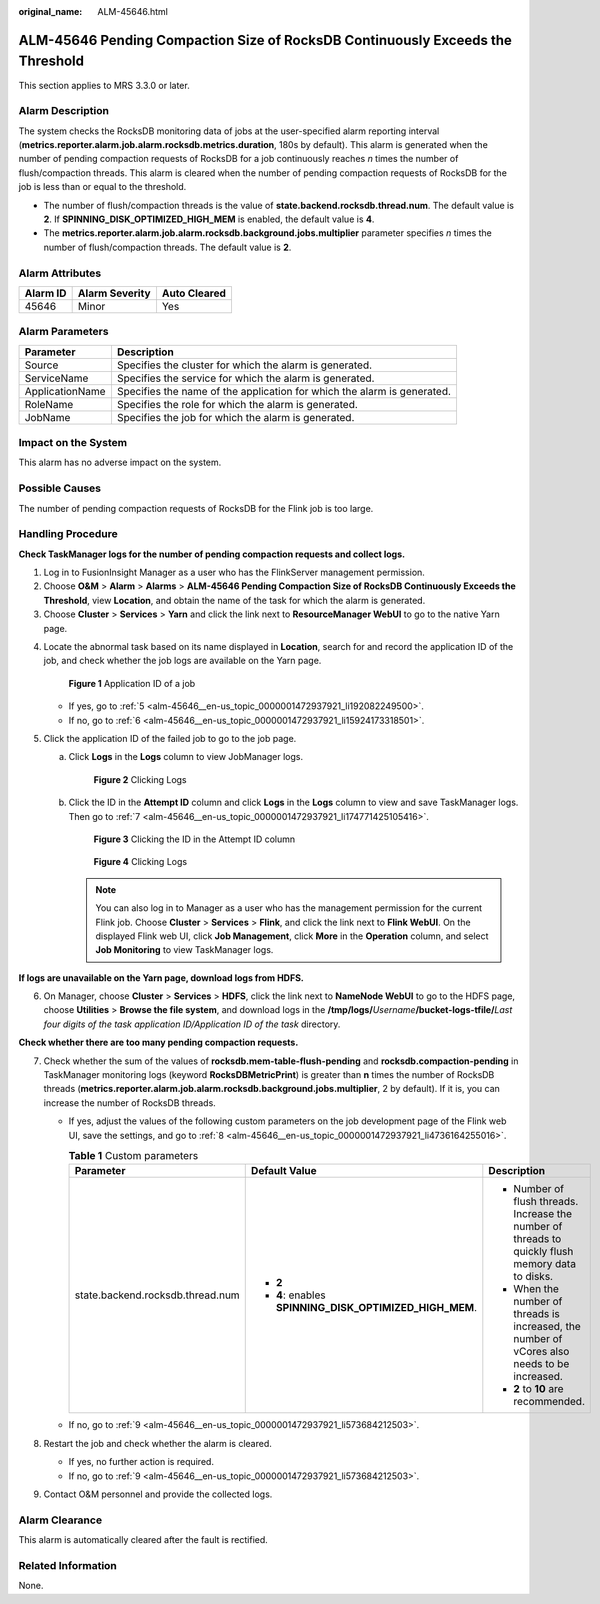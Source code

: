 :original_name: ALM-45646.html

.. _ALM-45646:

ALM-45646 Pending Compaction Size of RocksDB Continuously Exceeds the Threshold
===============================================================================

This section applies to MRS 3.3.0 or later.

Alarm Description
-----------------

The system checks the RocksDB monitoring data of jobs at the user-specified alarm reporting interval (**metrics.reporter.alarm.job.alarm.rocksdb.metrics.duration**, 180s by default). This alarm is generated when the number of pending compaction requests of RocksDB for a job continuously reaches *n* times the number of flush/compaction threads. This alarm is cleared when the number of pending compaction requests of RocksDB for the job is less than or equal to the threshold.

-  The number of flush/compaction threads is the value of **state.backend.rocksdb.thread.num**. The default value is **2**. If **SPINNING_DISK_OPTIMIZED_HIGH_MEM** is enabled, the default value is **4**.
-  The **metrics.reporter.alarm.job.alarm.rocksdb.background.jobs.multiplier** parameter specifies *n* times the number of flush/compaction threads. The default value is **2**.

Alarm Attributes
----------------

======== ============== ============
Alarm ID Alarm Severity Auto Cleared
======== ============== ============
45646    Minor          Yes
======== ============== ============

Alarm Parameters
----------------

+-----------------+-------------------------------------------------------------------------+
| Parameter       | Description                                                             |
+=================+=========================================================================+
| Source          | Specifies the cluster for which the alarm is generated.                 |
+-----------------+-------------------------------------------------------------------------+
| ServiceName     | Specifies the service for which the alarm is generated.                 |
+-----------------+-------------------------------------------------------------------------+
| ApplicationName | Specifies the name of the application for which the alarm is generated. |
+-----------------+-------------------------------------------------------------------------+
| RoleName        | Specifies the role for which the alarm is generated.                    |
+-----------------+-------------------------------------------------------------------------+
| JobName         | Specifies the job for which the alarm is generated.                     |
+-----------------+-------------------------------------------------------------------------+

Impact on the System
--------------------

This alarm has no adverse impact on the system.

Possible Causes
---------------

The number of pending compaction requests of RocksDB for the Flink job is too large.

Handling Procedure
------------------

**Check TaskManager logs for the number of pending compaction requests and collect logs.**

#. Log in to FusionInsight Manager as a user who has the FlinkServer management permission.
#. Choose **O&M** > **Alarm** > **Alarms** > **ALM-45646 Pending Compaction Size of RocksDB Continuously Exceeds the Threshold**, view **Location**, and obtain the name of the task for which the alarm is generated.
#. Choose **Cluster** > **Services** > **Yarn** and click the link next to **ResourceManager WebUI** to go to the native Yarn page.

4. Locate the abnormal task based on its name displayed in **Location**, search for and record the application ID of the job, and check whether the job logs are available on the Yarn page.


   .. figure:: /_static/images/en-us_image_0000001971808542.png
      :alt: **Figure 1** Application ID of a job

      **Figure 1** Application ID of a job

   -  If yes, go to :ref:`5 <alm-45646__en-us_topic_0000001472937921_li192082249500>`.
   -  If no, go to :ref:`6 <alm-45646__en-us_topic_0000001472937921_li15924173318501>`.

5. .. _alm-45646__en-us_topic_0000001472937921_li192082249500:

   Click the application ID of the failed job to go to the job page.

   a. Click **Logs** in the **Logs** column to view JobManager logs.


      .. figure:: /_static/images/en-us_image_0000002008248553.png
         :alt: **Figure 2** Clicking Logs

         **Figure 2** Clicking Logs

   b. Click the ID in the **Attempt ID** column and click **Logs** in the **Logs** column to view and save TaskManager logs. Then go to :ref:`7 <alm-45646__en-us_topic_0000001472937921_li174771425105416>`.


      .. figure:: /_static/images/en-us_image_0000001971648806.png
         :alt: **Figure 3** Clicking the ID in the Attempt ID column

         **Figure 3** Clicking the ID in the Attempt ID column


      .. figure:: /_static/images/en-us_image_0000002008129121.png
         :alt: **Figure 4** Clicking Logs

         **Figure 4** Clicking Logs

      .. note::

         You can also log in to Manager as a user who has the management permission for the current Flink job. Choose **Cluster** > **Services** > **Flink**, and click the link next to **Flink WebUI**. On the displayed Flink web UI, click **Job Management**, click **More** in the **Operation** column, and select **Job Monitoring** to view TaskManager logs.

**If logs are unavailable on the Yarn page, download logs from HDFS.**

6. .. _alm-45646__en-us_topic_0000001472937921_li15924173318501:

   On Manager, choose **Cluster** > **Services** > **HDFS**, click the link next to **NameNode WebUI** to go to the HDFS page, choose **Utilities** > **Browse the file system**, and download logs in the **/tmp/logs/**\ *Username*\ **/bucket-logs-tfile/**\ *Last four digits of the task application ID/Application ID of the task* directory.

**Check whether there are too many pending compaction requests.**

7. .. _alm-45646__en-us_topic_0000001472937921_li174771425105416:

   Check whether the sum of the values of **rocksdb.mem-table-flush-pending** and **rocksdb.compaction-pending** in TaskManager monitoring logs (keyword **RocksDBMetricPrint**) is greater than **n** times the number of RocksDB threads (**metrics.reporter.alarm.job.alarm.rocksdb.background.jobs.multiplier**, 2 by default). If it is, you can increase the number of RocksDB threads.

   -  If yes, adjust the values of the following custom parameters on the job development page of the Flink web UI, save the settings, and go to :ref:`8 <alm-45646__en-us_topic_0000001472937921_li4736164255016>`.

      .. table:: **Table 1** Custom parameters

         +----------------------------------+---------------------------------------------------------+---------------------------------------------------------------------------------------------------+
         | Parameter                        | Default Value                                           | Description                                                                                       |
         +==================================+=========================================================+===================================================================================================+
         | state.backend.rocksdb.thread.num | -  **2**                                                | -  Number of flush threads. Increase the number of threads to quickly flush memory data to disks. |
         |                                  | -  **4**: enables **SPINNING_DISK_OPTIMIZED_HIGH_MEM**. | -  When the number of threads is increased, the number of vCores also needs to be increased.      |
         |                                  |                                                         | -  **2** to **10** are recommended.                                                               |
         +----------------------------------+---------------------------------------------------------+---------------------------------------------------------------------------------------------------+

   -  If no, go to :ref:`9 <alm-45646__en-us_topic_0000001472937921_li573684212503>`.

8. .. _alm-45646__en-us_topic_0000001472937921_li4736164255016:

   Restart the job and check whether the alarm is cleared.

   -  If yes, no further action is required.
   -  If no, go to :ref:`9 <alm-45646__en-us_topic_0000001472937921_li573684212503>`.

9. .. _alm-45646__en-us_topic_0000001472937921_li573684212503:

   Contact O&M personnel and provide the collected logs.

Alarm Clearance
---------------

This alarm is automatically cleared after the fault is rectified.

Related Information
-------------------

None.
